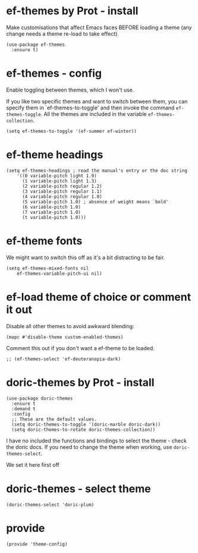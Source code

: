 * ef-themes by Prot - install

 Make customisations that affect Emacs faces BEFORE loading a theme (any change needs a theme re-load to take effect).

#+begin_src elisp :tangle yes
  (use-package ef-themes
    :ensure t)
#+end_src

* ef-themes - config

Enable toggling between themes, which I won't use.

If you like two specific themes and want to switch between them, you can specify them in `ef-themes-to-toggle' and then invoke the command ~ef-themes-toggle~.  All the themes are included in the variable ~ef-themes-collection~.

#+begin_src elisp :tangle yes
  (setq ef-themes-to-toggle '(ef-summer ef-winter))
#+end_src

* ef-theme headings

#+begin_src elisp :tangle yes
  (setq ef-themes-headings ; read the manual's entry or the doc string
      '((0 variable-pitch light 1.9)
        (1 variable-pitch light 1.3)
        (2 variable-pitch regular 1.2)
        (3 variable-pitch regular 1.1)
        (4 variable-pitch regular 1.0)
        (5 variable-pitch 1.0) ; absence of weight means `bold'
        (6 variable-pitch 1.0)
        (7 variable-pitch 1.0)
        (t variable-pitch 1.0)))
#+end_src

* ef-theme fonts

We might want to switch this off as it's a bit distracting to be fair.

#+begin_src elisp :tangle yes
  (setq ef-themes-mixed-fonts nil
      ef-themes-variable-pitch-ui nil)
#+end_src

* ef-load theme of choice or comment it out

Disable all other themes to avoid awkward blending:

#+begin_src elisp :tangle yes
  (mapc #'disable-theme custom-enabled-themes)  
#+end_src

Comment this out if you don't want a ef-theme to be loaded.

#+begin_src elisp :tangle yes
  ;; (ef-themes-select 'ef-deuteranopia-dark)
#+end_src




* doric-themes by Prot - install

#+begin_src elisp :tangle yes
  (use-package doric-themes
    :ensure t
    :demand t
    :config
    ;; These are the default values.
    (setq doric-themes-to-toggle '(doric-marble doric-dark))
    (setq doric-themes-to-rotate doric-themes-collection))
#+end_src

I have no included the functions and bindings to select the theme - check the doric docs. If you need to change the theme when working, use ~doric-themes-select~.

We set it here first off

* doric-themes - select theme

#+begin_src elisp :tangle yes
  (doric-themes-select 'doric-plum)
#+end_src

* provide

#+begin_src elisp :tangle yes
  (provide 'theme-config)
#+end_src








